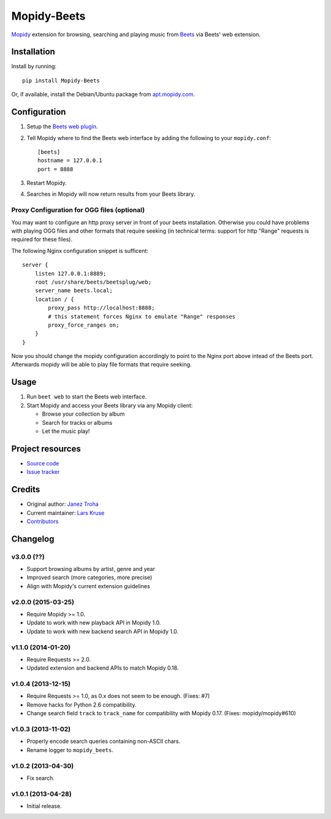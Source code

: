 ************
Mopidy-Beets
************

.. image:: https://img.shields.io/pypi/v/Mopidy-Beets.svg?style=flat
    :target: https://pypi.python.org/pypi/Mopidy-Beets/
    :alt: Latest PyPI version

.. image:: https://img.shields.io/pypi/dm/Mopidy-Beets.svg?style=flat
    :target: https://pypi.python.org/pypi/Mopidy-Beets/
    :alt: Number of PyPI downloads

.. image:: https://img.shields.io/travis/mopidy/mopidy-beets/master.svg?style=flat
    :target: https://travis-ci.org/mopidy/mopidy-beets
    :alt: Travis CI build status

.. image:: https://img.shields.io/coveralls/mopidy/mopidy-beets/master.svg?style=flat
   :target: https://coveralls.io/r/mopidy/mopidy-beets?branch=master
   :alt: Test coverage

`Mopidy <http://www.mopidy.com/>`_ extension for browsing, searching and
playing music from `Beets <http://beets.io/>`_ via Beets' web extension.


Installation
============

Install by running::

    pip install Mopidy-Beets

Or, if available, install the Debian/Ubuntu package from `apt.mopidy.com
<http://apt.mopidy.com/>`_.


Configuration
=============

#. Setup the `Beets web plugin
   <http://beets.readthedocs.org/en/latest/plugins/web.html>`_.

#. Tell Mopidy where to find the Beets web interface by adding the following to
   your ``mopidy.conf``::

    [beets]
    hostname = 127.0.0.1
    port = 8888

#. Restart Mopidy.

#. Searches in Mopidy will now return results from your Beets library.

Proxy Configuration for OGG files (optional)
--------------------------------------------

You may want to configure an http proxy server in front of your beets
installation. Otherwise you could have problems with playing OGG files and
other formats that require seeking (in technical terms: support for http
"Range" requests is required for these files).

The following Nginx configuration snippet is sufficent::

    server {
        listen 127.0.0.1:8889;
        root /usr/share/beets/beetsplug/web;
        server_name beets.local;
        location / {
            proxy_pass http://localhost:8888;
            # this statement forces Nginx to emulate "Range" responses
            proxy_force_ranges on;
        }
    }

Now you should change the mopidy configuration accordingly to point to the
Nginx port above intead of the Beets port. Afterwards mopidy will be able to
play file formats that require seeking.


Usage
=====

#. Run ``beet web`` to start the Beets web interface.

#. Start Mopidy and access your Beets library via any Mopidy client:

   * Browse your collection by album

   * Search for tracks or albums

   * Let the music play!


Project resources
=================

- `Source code <https://github.com/mopidy/mopidy-beets>`_
- `Issue tracker <https://github.com/mopidy/mopidy-beets/issues>`_


Credits
=======

- Original author: `Janez Troha <https://github.com/dz0ny>`_
- Current maintainer: `Lars Kruse <devel@sumpfralle.de>`_
- `Contributors <https://github.com/mopidy/mopidy-beets/graphs/contributors>`_


Changelog
=========

v3.0.0 (??)
-------------------

- Support browsing albums by artist, genre and year

- Improved search (more categories, more precise)

- Align with Mopidy's current extension guidelines

v2.0.0 (2015-03-25)
-------------------

- Require Mopidy >= 1.0.

- Update to work with new playback API in Mopidy 1.0.

- Update to work with new backend search API in Mopidy 1.0.

v1.1.0 (2014-01-20)
-------------------

- Require Requests >= 2.0.

- Updated extension and backend APIs to match Mopidy 0.18.

v1.0.4 (2013-12-15)
-------------------

- Require Requests >= 1.0, as 0.x does not seem to be enough. (Fixes: #7)

- Remove hacks for Python 2.6 compatibility.

- Change search field ``track`` to ``track_name`` for compatibility with
  Mopidy 0.17. (Fixes: mopidy/mopidy#610)

v1.0.3 (2013-11-02)
-------------------

- Properly encode search queries containing non-ASCII chars.

- Rename logger to ``mopidy_beets``.

v1.0.2 (2013-04-30)
-------------------

- Fix search.

v1.0.1 (2013-04-28)
-------------------

- Initial release.
